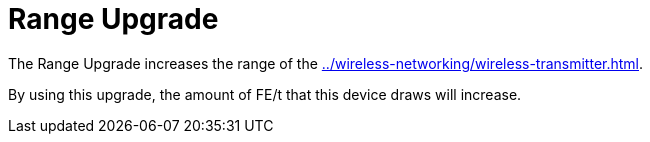= Range Upgrade
:icon: range-upgrade.png
:from: v0.6.0-alpha

The {doctitle} increases the range of the xref:../wireless-networking/wireless-transmitter.adoc[].

By using this upgrade, the amount of FE/t that this device draws will increase.